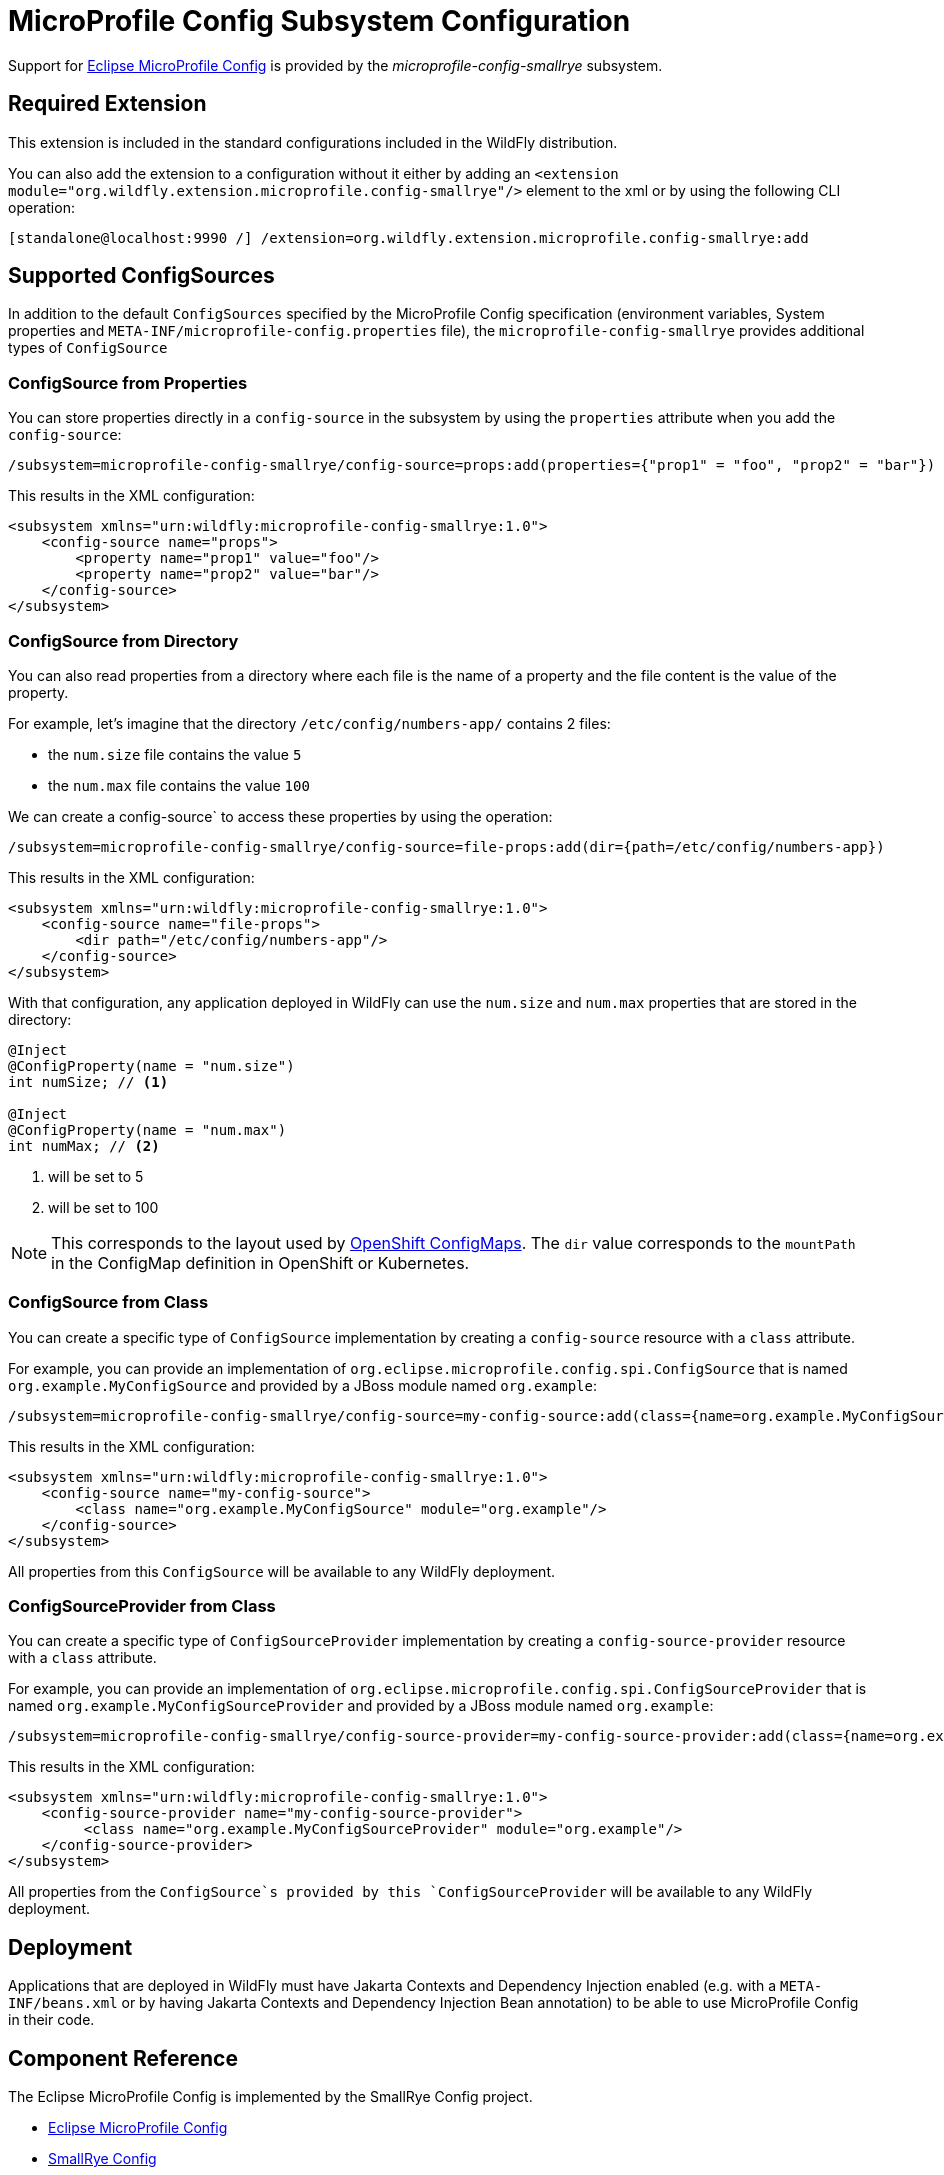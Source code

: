 [[MicroProfile_Config_SmallRye]]
= MicroProfile Config Subsystem Configuration

Support for https://microprofile.io/project/eclipse/microprofile-config[Eclipse MicroProfile Config] is provided by
 the _microprofile-config-smallrye_ subsystem.

[[required-extension-microprofile-config-smallrye]]
== Required Extension

This extension is included in the standard configurations included in the
WildFly distribution.

You can also add the extension to a configuration without it either by adding
an `<extension module="org.wildfly.extension.microprofile.config-smallrye"/>`
element to the xml or by using the following CLI operation:

[source,options="nowrap"]
----
[standalone@localhost:9990 /] /extension=org.wildfly.extension.microprofile.config-smallrye:add
----

== Supported ConfigSources

In addition to the default `ConfigSources` specified by the MicroProfile Config specification
(environment variables, System properties and `META-INF/microprofile-config.properties` file), the
`microprofile-config-smallrye` provides additional types of `ConfigSource`

=== ConfigSource from Properties

You can store properties directly in a `config-source` in the subsystem by using the `properties`
attribute when you add the `config-source`:

[source,options="nowrap"]
----
/subsystem=microprofile-config-smallrye/config-source=props:add(properties={"prop1" = "foo", "prop2" = "bar"})
----

This results in the XML configuration:

[source,xml,options="nowrap"]
----
<subsystem xmlns="urn:wildfly:microprofile-config-smallrye:1.0">
    <config-source name="props">
        <property name="prop1" value="foo"/>
        <property name="prop2" value="bar"/>
    </config-source>
</subsystem>
----

=== ConfigSource from Directory

You can also read properties from a directory where each file is the name of
a property and the file content is the value of the property.

For example, let's imagine that the directory `/etc/config/numbers-app/` contains 2 files:

 * the `num.size` file contains the value `5`
 * the `num.max` file contains the value `100`

We can create a config-source` to access these properties by using the operation:

[source,options="nowrap"]
----
/subsystem=microprofile-config-smallrye/config-source=file-props:add(dir={path=/etc/config/numbers-app})
----

This results in the XML configuration:

[source,xml,options="nowrap"]
----
<subsystem xmlns="urn:wildfly:microprofile-config-smallrye:1.0">
    <config-source name="file-props">
        <dir path="/etc/config/numbers-app"/>
    </config-source>
</subsystem>
----

With that configuration, any application deployed in WildFly can use the `num.size` and
`num.max` properties that are stored in the directory:

[source,java,options="nowrap"]
----
@Inject
@ConfigProperty(name = "num.size")
int numSize; // <1>

@Inject
@ConfigProperty(name = "num.max")
int numMax; // <2>
----
<1> will be set to 5
<2> will be set to 100

[NOTE]
This corresponds to the layout used by https://docs.openshift.com/enterprise/3.2/dev_guide/configmaps.html[OpenShift ConfigMaps].
The `dir` value corresponds to the `mountPath` in the ConfigMap definition in OpenShift or Kubernetes.

=== ConfigSource from Class

You can create a specific type of `ConfigSource` implementation by creating a `config-source` resource
with a `class` attribute.

For example, you can provide an implementation of `org.eclipse.microprofile.config.spi.ConfigSource`
that is named `org.example.MyConfigSource` and provided by a JBoss module named `org.example`:

----
/subsystem=microprofile-config-smallrye/config-source=my-config-source:add(class={name=org.example.MyConfigSource, module=org.example})
----

This results in the XML configuration:

[source,xml,options="nowrap"]
----
<subsystem xmlns="urn:wildfly:microprofile-config-smallrye:1.0">
    <config-source name="my-config-source">
        <class name="org.example.MyConfigSource" module="org.example"/>
    </config-source>
</subsystem>
----

All properties from this `ConfigSource` will be available to any WildFly deployment.

=== ConfigSourceProvider from Class

You can create a specific type of `ConfigSourceProvider` implementation by creating a `config-source-provider` resource
with a `class` attribute.

For example, you can provide an implementation of `org.eclipse.microprofile.config.spi.ConfigSourceProvider`
that is named `org.example.MyConfigSourceProvider` and provided by a JBoss module named `org.example`:

----
/subsystem=microprofile-config-smallrye/config-source-provider=my-config-source-provider:add(class={name=org.example.MyConfigSourceProvider, module=org.example})
----

This results in the XML configuration:

[source,xml,options="nowrap"]
----
<subsystem xmlns="urn:wildfly:microprofile-config-smallrye:1.0">
    <config-source-provider name="my-config-source-provider">
         <class name="org.example.MyConfigSourceProvider" module="org.example"/>
    </config-source-provider>
</subsystem>
----

All properties from the `ConfigSource`s provided by this `ConfigSourceProvider` will be available to any WildFly deployment.

== Deployment

Applications that are deployed in WildFly must have Jakarta Contexts and Dependency Injection enabled (e.g. with a `META-INF/beans.xml`
or by having Jakarta Contexts and Dependency Injection Bean annotation) to be able to use MicroProfile Config in their code.


== Component Reference

The Eclipse MicroProfile Config is implemented by the SmallRye Config project.

****

* https://microprofile.io/project/eclipse/microprofile-config[Eclipse MicroProfile Config]
* http://github.com/smallrye/smallrye-config/[SmallRye Config]

****
